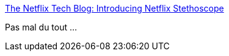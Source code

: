 :jbake-type: post
:jbake-status: published
:jbake-title: The Netflix Tech Blog: Introducing Netflix Stethoscope
:jbake-tags: open-source,web,sécurité,_mois_févr.,_année_2017
:jbake-date: 2017-02-22
:jbake-depth: ../
:jbake-uri: shaarli/1487755738000.adoc
:jbake-source: https://nicolas-delsaux.hd.free.fr/Shaarli?searchterm=http%3A%2F%2Ftechblog.netflix.com%2F2017%2F02%2Fintroducing-netflix-stethoscope.html&searchtags=open-source+web+s%C3%A9curit%C3%A9+_mois_f%C3%A9vr.+_ann%C3%A9e_2017
:jbake-style: shaarli

http://techblog.netflix.com/2017/02/introducing-netflix-stethoscope.html[The Netflix Tech Blog: Introducing Netflix Stethoscope]

Pas mal du tout ...
